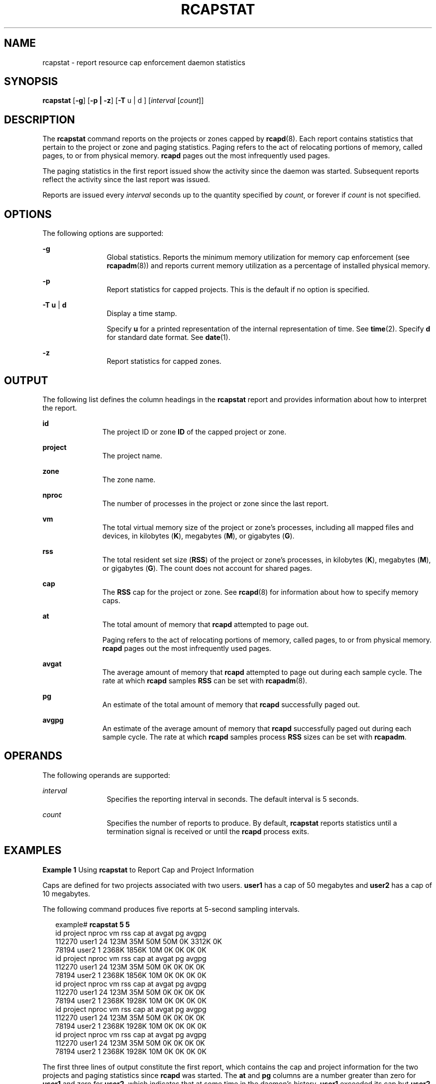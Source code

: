 '\" te
.\"  Copyright (c) 2006, Sun Microsystems, Inc. All Rights Reserved
.\" The contents of this file are subject to the terms of the Common Development and Distribution License (the "License").  You may not use this file except in compliance with the License. You can obtain a copy of the license at usr/src/OPENSOLARIS.LICENSE or http://www.opensolaris.org/os/licensing.
.\"  See the License for the specific language governing permissions and limitations under the License. When distributing Covered Code, include this CDDL HEADER in each file and include the License file at usr/src/OPENSOLARIS.LICENSE.  If applicable, add the following below this CDDL HEADER, with
.\" the fields enclosed by brackets "[]" replaced with your own identifying information: Portions Copyright [yyyy] [name of copyright owner]
.TH RCAPSTAT 1 "Jun 16, 2009"
.SH NAME
rcapstat \- report resource cap enforcement daemon statistics
.SH SYNOPSIS
.LP
.nf
\fBrcapstat\fR [\fB-g\fR] [\fB-p | -z\fR] [\fB-T\fR u | d ] [\fIinterval\fR [\fIcount\fR]]
.fi

.SH DESCRIPTION
.sp
.LP
The \fBrcapstat\fR command reports on the projects or zones capped by
\fBrcapd\fR(8). Each report contains statistics that pertain to the project or
zone and paging statistics. Paging refers to the act of relocating portions of
memory, called pages, to or from physical memory. \fBrcapd\fR pages out the
most infrequently used pages.
.sp
.LP
The paging statistics in the first report issued show the activity since the
daemon was started. Subsequent reports reflect the activity since the last
report was issued.
.sp
.LP
Reports are issued every \fIinterval\fR seconds up to the quantity specified by
\fIcount\fR, or forever if \fIcount\fR is not specified.
.SH OPTIONS
.sp
.LP
The following options are supported:
.sp
.ne 2
.na
\fB\fB-g\fR\fR
.ad
.RS 12n
Global statistics. Reports the minimum memory utilization for memory cap
enforcement (see \fBrcapadm\fR(8)) and reports current memory utilization as a
percentage of installed physical memory.
.RE

.sp
.ne 2
.na
\fB\fB-p\fR\fR
.ad
.RS 12n
Report statistics for capped projects.  This is the default if no option is
specified.
.RE

.sp
.ne 2
.na
\fB\fB-T\fR \fBu\fR | \fBd\fR\fR
.ad
.RS 12n
Display a time stamp.
.sp
Specify \fBu\fR for a printed representation of the internal representation of
time. See \fBtime\fR(2). Specify \fBd\fR for standard date format. See
\fBdate\fR(1).
.RE

.sp
.ne 2
.na
\fB\fB-z\fR\fR
.ad
.RS 12n
Report statistics for capped zones.
.RE

.SH OUTPUT
.sp
.LP
The following list defines the column headings in the \fBrcapstat\fR report and
provides information about how to interpret the report.
.sp
.ne 2
.na
\fB\fBid\fR\fR
.ad
.RS 11n
The project ID or zone \fBID\fR of the capped project or zone.
.RE

.sp
.ne 2
.na
\fB\fBproject\fR\fR
.ad
.RS 11n
The project name.
.RE

.sp
.ne 2
.na
\fB\fBzone\fR\fR
.ad
.RS 11n
The zone name.
.RE

.sp
.ne 2
.na
\fB\fBnproc\fR\fR
.ad
.RS 11n
The number of processes in the project or zone since the last report.
.RE

.sp
.ne 2
.na
\fB\fBvm\fR\fR
.ad
.RS 11n
The total virtual memory size of the project or zone's processes, including all
mapped files and devices, in kilobytes (\fBK\fR), megabytes (\fBM\fR), or
gigabytes (\fBG\fR).
.RE

.sp
.ne 2
.na
\fB\fBrss\fR\fR
.ad
.RS 11n
The total resident set size (\fBRSS\fR) of the project or zone's processes, in
kilobytes (\fBK\fR), megabytes (\fBM\fR), or gigabytes (\fBG\fR). The count
does not account for shared pages.
.RE

.sp
.ne 2
.na
\fB\fBcap\fR\fR
.ad
.RS 11n
The \fBRSS\fR cap for the project or zone. See \fBrcapd\fR(8) for information
about how to specify memory caps.
.RE

.sp
.ne 2
.na
\fB\fBat\fR\fR
.ad
.RS 11n
The total amount of memory that \fBrcapd\fR attempted to page out.
.sp
Paging refers to the act of relocating portions of memory, called pages, to or
from physical memory. \fBrcapd\fR pages out the most infrequently used pages.
.RE

.sp
.ne 2
.na
\fB\fBavgat\fR\fR
.ad
.RS 11n
The average amount of memory that \fBrcapd\fR attempted to page out during
each sample cycle. The rate at which \fBrcapd\fR samples \fBRSS\fR can be set
with \fBrcapadm\fR(8).
.RE

.sp
.ne 2
.na
\fB\fBpg\fR\fR
.ad
.RS 11n
An estimate of the total amount of memory that \fBrcapd\fR successfully paged
out.
.RE

.sp
.ne 2
.na
\fB\fBavgpg\fR\fR
.ad
.RS 11n
An estimate of the average amount of memory that \fBrcapd\fR successfully paged
out during each sample cycle. The rate at which \fBrcapd\fR samples process
\fBRSS\fR sizes can be set with \fBrcapadm\fR.
.RE

.SH OPERANDS
.sp
.LP
The following operands are supported:
.sp
.ne 2
.na
\fB\fIinterval\fR\fR
.ad
.RS 12n
Specifies the reporting interval in seconds. The default interval is 5 seconds.
.RE

.sp
.ne 2
.na
\fB\fIcount\fR\fR
.ad
.RS 12n
Specifies the number of reports to produce. By default, \fBrcapstat\fR reports
statistics until a termination signal is received or until the \fBrcapd\fR
process exits.
.RE

.SH EXAMPLES
.LP
\fBExample 1 \fRUsing \fBrcapstat\fR to Report Cap and Project Information
.sp
.LP
Caps are defined for two projects associated with two users. \fBuser1\fR has a
cap of 50 megabytes and \fBuser2\fR has a cap of 10 megabytes.

.sp
.LP
The following command produces five reports at 5-second sampling intervals.

.sp
.in +2
.nf
example# \fBrcapstat 5 5\fR
    id project  nproc     vm    rss   cap    at avgat    pg avgpg
112270   user1     24   123M    35M   50M   50M    0K 3312K    0K
 78194   user2      1  2368K  1856K   10M    0K    0K    0K    0K
    id project  nproc     vm    rss   cap    at avgat    pg avgpg
112270   user1     24   123M    35M   50M    0K    0K    0K    0K
 78194   user2      1  2368K  1856K   10M    0K    0K    0K    0K
    id project  nproc     vm    rss   cap    at avgat    pg avgpg
112270   user1     24   123M    35M   50M    0K    0K    0K    0K
 78194   user2      1  2368K  1928K   10M    0K    0K    0K    0K
    id project  nproc     vm    rss   cap    at avgat    pg avgpg
112270   user1     24   123M    35M   50M    0K    0K    0K    0K
 78194   user2      1  2368K  1928K   10M    0K    0K    0K    0K
    id project  nproc     vm    rss   cap    at avgat    pg avgpg
112270   user1     24   123M    35M   50M    0K    0K    0K    0K
 78194   user2      1  2368K  1928K   10M    0K    0K    0K    0K
.fi
.in -2
.sp

.sp
.LP
The first three lines of output constitute the first report, which contains the
cap and project information for the two projects and paging statistics since
\fBrcapd\fR was started. The \fBat\fR and \fBpg\fR columns are a number greater
than zero for \fBuser1\fR and zero for \fBuser2\fR, which indicates that at
some time in the daemon's history, \fBuser1\fR exceeded its cap but \fBuser2\fR
did not.

.sp
.LP
The subsequent reports show no significant activity.

.LP
\fBExample 2 \fRUsing \fBrcapstat\fR to Monitor the RSS of a Project
.sp
.in +2
.nf
example% \fBrcapstat 5 5\fR
    id project  nproc    vm   rss   cap    at avgat     pg  avgpg
376565   user1     57  209M   46M   10M  440M  220M  5528K  2764K
376565   user1     57  209M   44M   10M  394M  131M  4912K  1637K
376565   user1     56  207M   43M   10M  440M  147M  6048K  2016K
376565   user1     56  207M   42M   10M  522M  174M  4368K  1456K
376565   user1     56  207M   44M   10M  482M  161M  3376K  1125K
.fi
.in -2
.sp

.sp
.LP
The project \fBuser1\fR has an \fBRSS\fR in excess of its physical memory cap.
The nonzero values in the \fBpg\fR column indicate that \fBrcapd\fR is
consistently paging out memory as it attempts to meet the cap by lowering the
physical memory utilization of the project's processes. However, \fBrcapd\fR is
unsuccessful, as indicated by the varying \fBrss\fR values that do not show a
corresponding decrease. This means that the application's resident memory is
being actively used, forcing \fBrcapd\fR to affect the working set. Under this
condition, the system continues to experience high page fault rates, and
associated I/O, until the working set size (\fBWSS\fR) is reduced, the cap is
raised, or the application changes its memory access pattern. Notice that a
page fault occurs when either a new page must be created, or the system must
copy in a page from the swap device.

.LP
\fBExample 3 \fRDetermining the Working Set Size of a Project
.sp
.LP
This example is a continuation of \fBExample 1\fR, and it uses the same
project.

.sp
.in +2
.nf
example% \fBrcapstat 5 5\fR
    id project  nproc    vm   rss   cap    at avgat     pg  avgpg
376565   user1     56  207M   44M   10M  381M  191M    15M  7924K
376565   user1     56  207M   46M   10M  479M  160M  2696K   898K
376565   user1     56  207M   46M   10M  424M  141M  7280K  2426K
376565   user1     56  207M   43M   10M  401M  201M  4808K  2404K
376565   user1     56  207M   43M   10M  456M  152M  4800K  1600K
376565   user1     56  207M   44M   10M  486M  162M  4064K  1354K
376565   user1     56  207M   52M  100M  191M   95M  1944K   972K
376565   user1     56  207M   55M  100M    0K    0K     0K     0K
376565   user1     56  207M   56M  100M    0K    0K     0K     0K
376565   user1     56  207M   56M  100M    0K    0K     0K     0K
376565   user1     56  207M   56M  100M    0K    0K     0K     0K
376565   user1     56  207M   56M  100M    0K    0K     0K     0K
.fi
.in -2
.sp

.sp
.LP
By inhibiting cap enforcement, either by raising the cap of a project or by
changing the minimum physical  memory utilization for cap enforcement (see
\fBrcapadm\fR(8)), the resident set can become the working set. The \fBrss\fR
column might stabilize to show the project \fBWSS\fR, as shown in the previous
example. The \fBWSS\fR is the minimum cap value that allows the project's
processes to operate without perpetually incurring page faults.

.SH EXIT STATUS
.sp
.LP
The following exit values are returned:
.sp
.ne 2
.na
\fB\fB0\fR\fR
.ad
.RS 5n
Successful completion.
.RE

.sp
.ne 2
.na
\fB\fB1\fR\fR
.ad
.RS 5n
An error occurred.
.RE

.sp
.ne 2
.na
\fB\fB2\fR\fR
.ad
.RS 5n
Invalid command-line options were specified.
.RE

.SH SEE ALSO
.sp
.LP
\fBattributes\fR(7),
\fBrcapadm\fR(8),
\fBrcapd\fR(8)
.sp
.LP
\fIPhysical Memory Control Using the Resource Capping Daemon\fR in \fISystem
Administration Guide: Resource Management\fR
.SH NOTES
.sp
.LP
If the interval specified to \fBrcapstat\fR is shorter than the reporting
interval specified to \fBrcapd\fR (with \fBrcapadm\fR(8)), the output for some
intervals can be zero. This is because \fBrcapd\fR does not update statistics
more frequently than the interval specified with \fBrcapadm\fR, and this
interval is independent of (and less precise than) the sampling interval used
by \fBrcapstat\fR.

